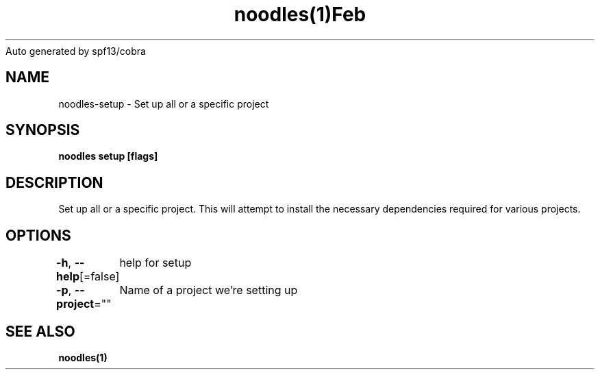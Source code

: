 .nh
.TH noodles(1)Feb 2019
Auto generated by spf13/cobra

.SH NAME
.PP
noodles\-setup \- Set up all or a specific project


.SH SYNOPSIS
.PP
\fBnoodles setup [flags]\fP


.SH DESCRIPTION
.PP
Set up all or a specific project. This will attempt to install the necessary dependencies required for various projects.


.SH OPTIONS
.PP
\fB\-h\fP, \fB\-\-help\fP[=false]
	help for setup

.PP
\fB\-p\fP, \fB\-\-project\fP=""
	Name of a project we're setting up


.SH SEE ALSO
.PP
\fBnoodles(1)\fP
